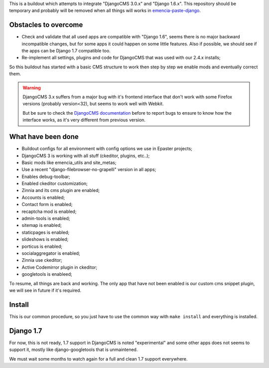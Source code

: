 This is a buildout which attempts to integrate "DjangoCMS 3.0.x" and "Django 1.6.x". This repository should be temporary and probably will be removed when all things will works in `emencia-paste-django <https://github.com/emencia/emencia-paste-django>`_.

Obstacles to overcome
=====================

* Check and validate that all used apps are compatible with "Django 1.6", seems there is no major backward incompatible changes, but for some apps it could happen on some little features. Also if possible, we should see if the apps can be Django 1.7 compatible too.
* Re-implement all settings, plugins and code for DjangoCMS that was used with our 2.4.x installs;

So this buildout has started with a basic CMS structure to work then step by step we enable mods and eventually correct them.

.. WARNING::
           DjangoCMS 3.x suffers from a major bug with it's frontend interface that don't work with some Firefox versions (probably version<32), but seems to work well with Webkit.
           
           But be sure to check the `DjangoCMS documentation <http://docs.django-cms.org/en/latest/getting_started/integrate.html#up-and-running>`_ before to report bugs to ensure to know how the interface works, as it's very different from previous version.

What have been done
===================

* Buildout configs for all environment with config options we use in Epaster projects;
* DjangoCMS 3 is working with all stuff (ckeditor, plugins, etc..);
* Basic mods like emencia_utils and site_metas;
* Use a recent "django-filebrowser-no-grapelli" version in all apps;
* Enables debug-toolbar;
* Enabled ckeditor customization;
* Zinnia and its cms plugin are enabled;
* Accounts is enabled;
* Contact form is enabled;
* recaptcha mod is enabled;
* admin-tools is enabled;
* sitemap is enabled;
* staticpages is enabled;
* slideshows is enabled;
* porticus is enabled;
* socialaggregator is enabled;
* Zinnia use ckeditor;
* Active Codemirror plugin in ckeditor;
* googletools is enableed;

To resume, all things are back and working. The only app that have not been enabled is our custom cms snippet plugin, we will see in future if it's required.

Install
=======

This is our common procedure, so you just have to use the common way with ``make install`` and everything is installed.

Django 1.7
==========

For now, this is not ready, 1.7 support in DjangoCMS is noted "experimental" and some other apps does not seems to support it, mostly like django-googletools that is unmaintened.

We must wait some months to watch again for a full and clean 1.7 support everywhere.